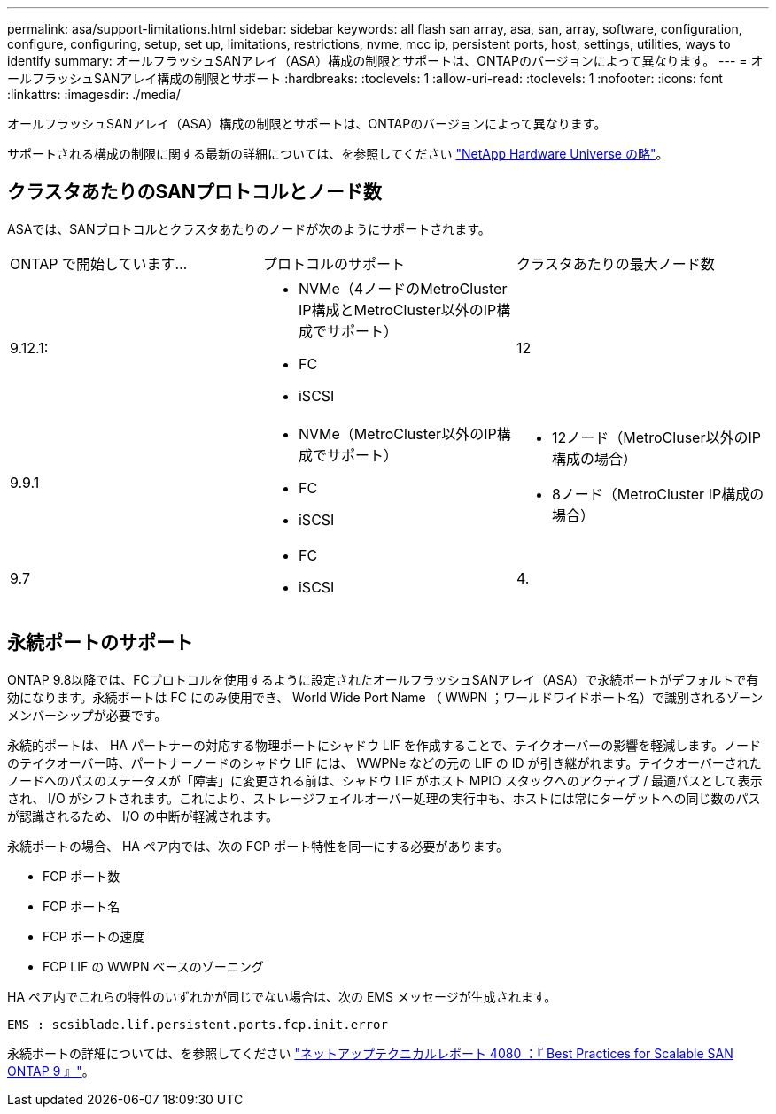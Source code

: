 ---
permalink: asa/support-limitations.html 
sidebar: sidebar 
keywords: all flash san array, asa, san, array, software, configuration, configure, configuring, setup, set up, limitations, restrictions, nvme, mcc ip, persistent ports, host, settings, utilities, ways to identify 
summary: オールフラッシュSANアレイ（ASA）構成の制限とサポートは、ONTAPのバージョンによって異なります。 
---
= オールフラッシュSANアレイ構成の制限とサポート
:hardbreaks:
:toclevels: 1
:allow-uri-read: 
:toclevels: 1
:nofooter: 
:icons: font
:linkattrs: 
:imagesdir: ./media/


[role="lead"]
オールフラッシュSANアレイ（ASA）構成の制限とサポートは、ONTAPのバージョンによって異なります。

サポートされる構成の制限に関する最新の詳細については、を参照してください link:https://hwu.netapp.com/["NetApp Hardware Universe の略"^]。



== クラスタあたりのSANプロトコルとノード数

ASAでは、SANプロトコルとクラスタあたりのノードが次のようにサポートされます。

[cols="3*"]
|===


| ONTAP で開始しています... | プロトコルのサポート | クラスタあたりの最大ノード数 


| 9.12.1:  a| 
* NVMe（4ノードのMetroCluster IP構成とMetroCluster以外のIP構成でサポート）
* FC
* iSCSI

| 12 


| 9.9.1  a| 
* NVMe（MetroCluster以外のIP構成でサポート）
* FC
* iSCSI

 a| 
* 12ノード（MetroCluser以外のIP構成の場合）
* 8ノード（MetroCluster IP構成の場合）




| 9.7  a| 
* FC
* iSCSI

| 4. 
|===


== 永続ポートのサポート

ONTAP 9.8以降では、FCプロトコルを使用するように設定されたオールフラッシュSANアレイ（ASA）で永続ポートがデフォルトで有効になります。永続ポートは FC にのみ使用でき、 World Wide Port Name （ WWPN ；ワールドワイドポート名）で識別されるゾーンメンバーシップが必要です。

永続的ポートは、 HA パートナーの対応する物理ポートにシャドウ LIF を作成することで、テイクオーバーの影響を軽減します。ノードのテイクオーバー時、パートナーノードのシャドウ LIF には、 WWPNe などの元の LIF の ID が引き継がれます。テイクオーバーされたノードへのパスのステータスが「障害」に変更される前は、シャドウ LIF がホスト MPIO スタックへのアクティブ / 最適パスとして表示され、 I/O がシフトされます。これにより、ストレージフェイルオーバー処理の実行中も、ホストには常にターゲットへの同じ数のパスが認識されるため、 I/O の中断が軽減されます。

永続ポートの場合、 HA ペア内では、次の FCP ポート特性を同一にする必要があります。

* FCP ポート数
* FCP ポート名
* FCP ポートの速度
* FCP LIF の WWPN ベースのゾーニング


HA ペア内でこれらの特性のいずれかが同じでない場合は、次の EMS メッセージが生成されます。

`EMS : scsiblade.lif.persistent.ports.fcp.init.error`

永続ポートの詳細については、を参照してください link:http://www.netapp.com/us/media/tr-4080.pdf["ネットアップテクニカルレポート 4080 ：『 Best Practices for Scalable SAN ONTAP 9 』"^]。

